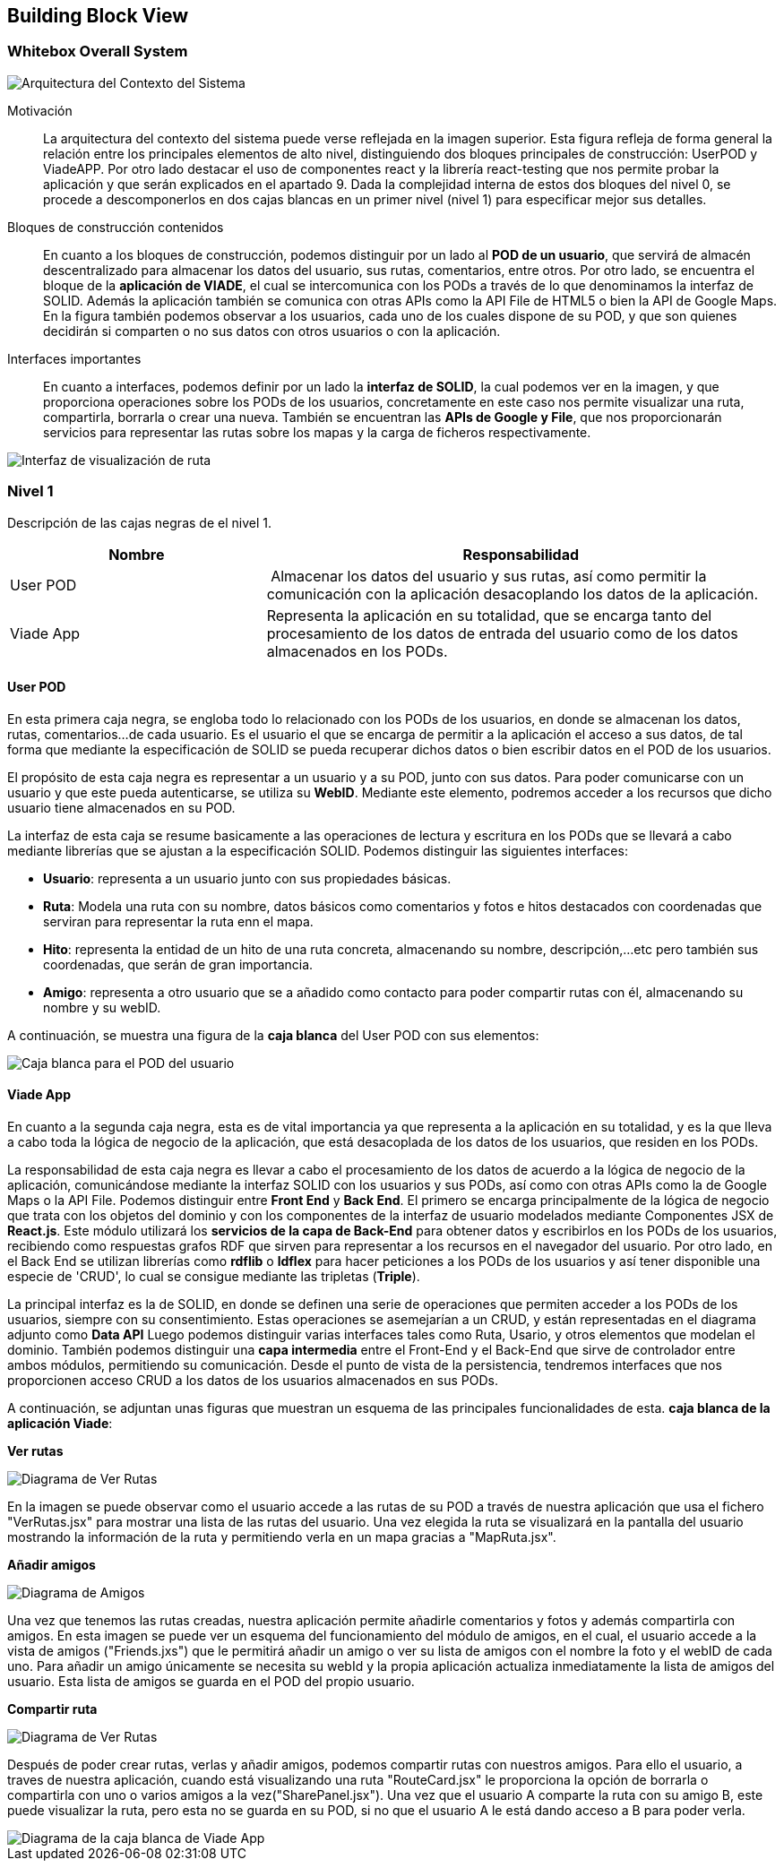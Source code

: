 [[section-building-block-view]]


== Building Block View

=== Whitebox Overall System
****
image::Contexto.JPG[Arquitectura del Contexto del Sistema]

Motivación::
La arquitectura del contexto del sistema puede verse reflejada en la imagen superior. Esta figura refleja de forma general la relación entre los principales elementos de alto nivel, distinguiendo dos bloques principales de construcción: UserPOD y ViadeAPP.  Por otro lado destacar el uso de componentes react y la librería react-testing que nos permite probar la aplicación y que serán explicados en el apartado 9. 
Dada la complejidad interna de estos dos bloques del nivel 0, se procede a descomponerlos en dos cajas blancas en un primer nivel (nivel 1) para especificar mejor sus detalles. 


Bloques de construcción contenidos::
En cuanto a los bloques de construcción, podemos distinguir por un lado al *POD de un usuario*, que servirá de almacén descentralizado para almacenar los datos del usuario, sus rutas, comentarios, entre otros. Por otro lado, se encuentra el bloque de la *aplicación de VIADE*, el cual se intercomunica con los PODs a través de lo que denominamos la interfaz de SOLID. Además la aplicación también se comunica con otras APIs como la API File de HTML5 o bien la API de Google Maps. En la figura también podemos observar a los usuarios, cada uno de los cuales dispone de su POD, y que son quienes decidirán si comparten o no sus datos con otros usuarios o con la aplicación.

Interfaces importantes::
En cuanto a interfaces, podemos definir por un lado la *interfaz de SOLID*, la cual podemos ver en la imagen, y que proporciona operaciones sobre los PODs de los usuarios, concretamente en este caso nos permite visualizar una ruta, compartirla, borrarla o crear una nueva. También se encuentran las *APIs de Google y File*, que nos proporcionarán servicios para representar las rutas sobre los mapas y la carga de ficheros respectivamente.

image::InterfazPrincipal.jpeg[Interfaz de visualización de ruta]

****
=== Nivel 1
****
Descripción de las cajas negras de el nivel 1.

[cols="1,2" options="header"]
|===
| **Nombre** | **Responsabilidad**
| User POD | Almacenar los datos del usuario y sus rutas, así como permitir la comunicación con la aplicación desacoplando los datos de la aplicación.
| Viade App | Representa la aplicación en su totalidad, que se encarga tanto del procesamiento de los datos de entrada del usuario como de los datos almacenados en los PODs.
|===
****


==== User POD

****
En esta primera caja negra, se engloba todo lo relacionado con los PODs de los usuarios, en donde se almacenan los datos, rutas, comentarios...de cada usuario. Es el usuario el que se encarga de permitir a la aplicación el acceso a sus datos, de tal forma que mediante la especificación de SOLID se pueda recuperar dichos datos o bien escribir datos en el POD de los usuarios.


El propósito de esta caja negra es representar a un usuario y a su POD, junto con sus datos. Para poder comunicarse con un usuario y que este pueda autenticarse, se utiliza su *WebID*. Mediante este elemento, podremos acceder a los recursos que dicho usuario tiene almacenados en su POD.

La interfaz de esta caja se resume basicamente a las operaciones de lectura y escritura en los PODs que se llevará a cabo mediante librerías que se ajustan a la especificación SOLID. Podemos distinguir las siguientes interfaces:

  * *Usuario*: representa a un usuario junto con sus propiedades básicas.
  * *Ruta*: Modela una ruta con su nombre, datos básicos como comentarios y fotos e hitos destacados con coordenadas que serviran para representar la ruta enn el mapa.
  * *Hito*: representa la entidad de un hito de una ruta concreta, almacenando su nombre, descripción,...etc pero también sus coordenadas, que serán de gran importancia.
  * *Amigo*: representa a otro usuario que se a añadido como contacto para poder compartir rutas con él, almacenando su nombre y su webID. 

A continuación, se muestra una figura de la *caja blanca* del User POD con sus elementos:

image::UserPODV2.JPG[Caja blanca para el POD del usuario]

****
==== Viade App
****
En cuanto a la segunda caja negra, esta es de vital importancia ya que representa a la aplicación en su totalidad, y es la que lleva a cabo toda la lógica de negocio de la aplicación, que está desacoplada de los datos de los usuarios, que residen en los PODs.


La responsabilidad de esta caja negra es llevar a cabo el procesamiento de los datos de acuerdo a la lógica de negocio de la aplicación, comunicándose mediante la interfaz SOLID con los usuarios y sus PODs, así como con otras APIs como la de Google Maps o la API File. Podemos distinguir entre *Front End* y *Back End*. El primero se encarga principalmente de la lógica de negocio que trata con los objetos del dominio y con los componentes de la interfaz de usuario modelados mediante Componentes JSX de *React.js*. Este módulo utilizará los *servicios de la capa de Back-End* para obtener datos y escribirlos en los PODs de los usuarios, recibiendo como respuestas grafos RDF que sirven para representar a los recursos en el navegador del usuario. Por otro lado, en el Back End se utilizan librerías como  *rdflib* o *ldflex* para hacer peticiones a los PODs de los usuarios y así tener disponible una especie de 'CRUD', lo cual se consigue mediante las tripletas (*Triple*).

La principal interfaz es la de SOLID, en donde se definen una serie de operaciones que permiten acceder a los PODs de los usuarios, siempre con su consentimiento. Estas operaciones se asemejarían a un CRUD, y están representadas en el diagrama adjunto como *Data API* Luego podemos distinguir varias interfaces tales como Ruta, Usario, y otros elementos que modelan el dominio. También podemos distinguir una *capa intermedia* entre el Front-End y el Back-End que sirve de controlador entre ambos módulos, permitiendo su comunicación. Desde el punto de vista de la persistencia, tendremos interfaces que nos proporcionen acceso CRUD a los datos de los usuarios almacenados en sus PODs.

A continuación, se adjuntan unas figuras que muestran un esquema de las principales funcionalidades de esta. *caja blanca de la aplicación Viade*:

*Ver rutas*

image::VerRutas.JPG[Diagrama de Ver Rutas]
En la imagen se puede observar como el usuario accede a las rutas de su POD a través de nuestra aplicación que usa el fichero "VerRutas.jsx" para mostrar una lista de las rutas del usuario. Una vez elegida la ruta se visualizará en la pantalla del usuario mostrando la información de la ruta y permitiendo verla en un mapa gracias a "MapRuta.jsx".

*Añadir amigos*

image::Amigos.JPG[Diagrama de Amigos]
Una vez que tenemos las rutas creadas, nuestra aplicación permite añadirle comentarios y fotos y además compartirla con amigos. En esta imagen se puede ver un esquema del funcionamiento del módulo de amigos, en el cual, el usuario accede a la vista de amigos ("Friends.jxs") que le permitirá añadir un amigo o ver su lista de amigos con el nombre la foto y el webID de cada uno. Para añadir un amigo únicamente se necesita su webId y la propia aplicación actualiza inmediatamente la lista de amigos del usuario. Esta lista de amigos se guarda en el POD del propio usuario. 

*Compartir ruta*

image::CompartirRutas.JPG[Diagrama de Ver Rutas]
Después de poder crear rutas, verlas y añadir amigos, podemos compartir rutas con nuestros amigos. Para ello el usuario, a traves de nuestra aplicación, cuando está visualizando una ruta "RouteCard.jsx" le proporciona la opción de borrarla o compartirla con uno o varios amigos a la vez("SharePanel.jsx"). Una vez que el usuario A comparte la ruta con su amigo B, este puede visualizar la ruta, pero esta no se guarda en su POD, si no que el usuario A le está dando acceso a B para poder verla.   

image::ViadeApp.jpg[Diagrama de la caja blanca de Viade App]
****